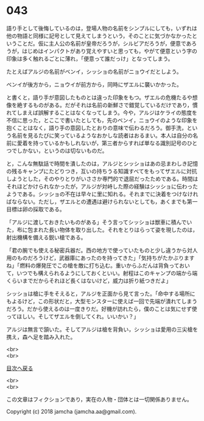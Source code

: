 #+OPTIONS: toc:nil
#+OPTIONS: \n:t

* 043

  語り手として後悔しているのは，登場人物の名前をシンプルにしても，いずれは他の物語と同様に記号として見えてしまうという，そのことに気づかなかったということだ。仮に主人公の名前が皇帝だろうが，シルビアだろうが，便意であろうが，はじめはインパクトがあり覚えやすいと思っても，やがて便意という字の印象は多く触れるごとに薄れ，「便意って誰だっけ」となってしまう。

  たとえばアルジの名前がベンイ，シッショの名前がニョウイだとしよう。

  ベンイが後方から，ニョウイが前方から，同時にザエルに襲いかかった。

  と書くと，語り手が意図したものとは違った印象をもつ。ザエルの危機たるや想像を絶するものがある。だがそれは名前の新鮮さで錯覚しているだけであり，慣れてしまえば誤解することはなくなってしまう。今や，アルジはケライの態度を不信に思った，とここで書いたとしても，先のベンイ，ニョウイのような印象を抱くことはなく，語り手の意図したとおりの意味で伝わるだろう。御手洗，という名前を見るたびに笑っているようなおかしな読者はおるまい。本人は自分の名前に愛着を持っているかもしれないが，第三者からすれば単なる識別記号のひとつでしかない，というのは切ないものだ。

  と，こんな無駄話で時間を潰したのは，アルジとシッショはあの忌まわしき記憶の残るキャンプにたどりつき，互いの持ちうる知識すべてをもってザエルに対抗しようとした，そのやりとりがいささか専門的で退屈だったためである。時間はそれほどかけられなかったが，アルジが対峙した際の経験はシッショに伝わったようである。シッショの不在は早々に里に知れる。それまでに決着をつけなければならない。ただし，ザエルとの遭遇は避けられないとしても，あくまでも第一目標は卵の採取である。

  「アルジに渡しておきたいものがある」そう言ってシッショは獣車に積んでいた，布に包まれた長い物体を取り出した。それをとりはらって姿を現したのは，射出機構を備える鋭い槍である。

  「君の腕でも使える秘密兵器だ。西の地方で使っていたものと少し違うから対人用のものだろうけど，武器庫にあったのを持ってきた」「気持ちがたかぶりますね」「燃料の爆発圧でこの槍を敵に打ち込む。重いからふだんは背負っておいて，いつでも構えられるようにしておくといい。射程はこのキャンプの端から端くらいまでだからそれほど長くはないけど，威力は折り紙つきだよ」

  シッショは槍に手をそえると，アルジを正面から見て言った。「命中する場所にもよるけど，この形状だと，大型モンスターに使えば一回で先端が潰れてしまうだろう。だから使えるのは一度きりだ。好機が訪れたら，僕のことは気にせず使ってほしい。そしてザエルを倒してくれ。いいかい？」

  アルジは無言で頷いた。そしてアルジは槍を背負い，シッショは愛用の三尖槍を携え，森へ足を踏み入れた。

  <br>
  <br>
  
  [[https://github.com/jamcha-aa/OblivionReports/blob/master/README.md][目次へ戻る]]
  
  <br>
  <br>

  この文章はフィクションであり，実在の人物・団体とは一切関係ありません。

  Copyright (c) 2018 jamcha (jamcha.aa@gmail.com).

  [[http://creativecommons.org/licenses/by-nc-sa/4.0/deed][file:http://i.creativecommons.org/l/by-nc-sa/4.0/88x31.png]]
